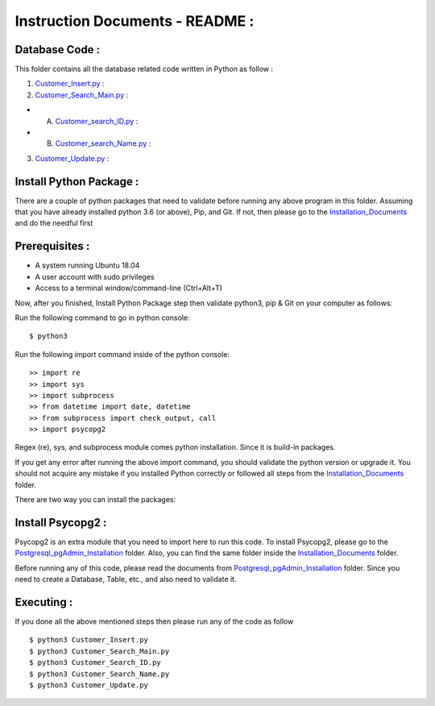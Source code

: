 Instruction Documents - README :
**********************************

Database Code :
-----------------------------------

This folder contains all the database related code written in Python as follow :

1. Customer_Insert.py_ :

2. Customer_Search_Main.py_ :

* A. Customer_search_ID.py_ :
* B. Customer_search_Name.py_ :

3. Customer_Update.py_ :

.. _Customer_Insert.py : https://github.com/ripanmukherjee/Robotic-Greeter/blob/master/Development/Database_Code/Customer_Insert.py
.. _Customer_Search_Main.py : https://github.com/ripanmukherjee/Robotic-Greeter/blob/master/Development/Database_Code/Customer_Search_Main.py
.. _Customer_search_ID.py : https://github.com/ripanmukherjee/Robotic-Greeter/blob/master/Development/Database_Code/Customer_Search_ID.py
.. _Customer_search_Name.py : https://github.com/ripanmukherjee/Robotic-Greeter/blob/master/Development/Database_Code/Customer_Search_Name.py
.. _Customer_Update.py : https://github.com/ripanmukherjee/Robotic-Greeter/blob/master/Development/Database_Code/Customer_Update.py

Install Python Package :
-----------------------------------
There are a couple of python packages that need to validate before running any above
program in this folder. Assuming that you have already installed python 3.6
(or above), Pip, and Git. If not, then please go to the Installation_Documents_ and
do the needful first

.. _Installation_Documents: https://github.com/ripanmukherjee/Robotic-Greeter/tree/master/Development/Installation_Documents

Prerequisites :
-----------------------------------
* A system running Ubuntu 18.04
* A user account with sudo privileges
* Access to a terminal window/command-line (Ctrl+Alt+T)

Now, after you finished, Install Python Package step then validate python3, pip &
Git on your computer as follows:

Run the following command to go in python console::

    $ python3

Run the following import command inside of the python console::

    >> import re
    >> import sys
    >> import subprocess
    >> from datetime import date, datetime
    >> from subprocess import check_output, call
    >> import psycopg2

Regex (re), sys, and subprocess module comes python installation. Since it is
build-in packages.

If you get any error after running the above import command, you should validate
the python version or upgrade it. You should not acquire any mistake if you installed
Python correctly or followed all steps from the Installation_Documents_ folder.

There are two way you can install the packages:

Install Psycopg2 :
-----------------------------------
Psycopg2 is an extra module that you need to import here to run this code. To
install Psycopg2, please go to the Postgresql_pgAdmin_Installation_ folder. Also,
you can find the same folder inside the Installation_Documents_ folder.

Before running any of this code, please read the documents from
Postgresql_pgAdmin_Installation_ folder. Since you need to create a Database,
Table, etc., and also need to validate it.

.. _Postgresql_pgAdmin_Installation:

Executing :
-------------
If you done all the above mentioned steps then please run any of the code as
follow ::

    $ python3 Customer_Insert.py
    $ python3 Customer_Search_Main.py
    $ python3 Customer_Search_ID.py
    $ python3 Customer_Search_Name.py
    $ python3 Customer_Update.py


